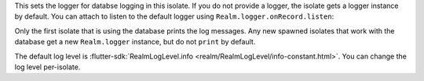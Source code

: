 This sets the logger for databse logging in this isolate.
If you do not provide a logger, the isolate gets a logger instance by 
default. You can attach to listen to the default logger using 
``Realm.logger.onRecord.listen``:

Only the first isolate that is using the database prints the log messages. Any
new spawned isolates that work with the database get a new ``Realm.logger``
instance, but do not ``print`` by default.

The default log level is :flutter-sdk:`RealmLogLevel.info 
<realm/RealmLogLevel/info-constant.html>`. You can change the log level 
per-isolate.

